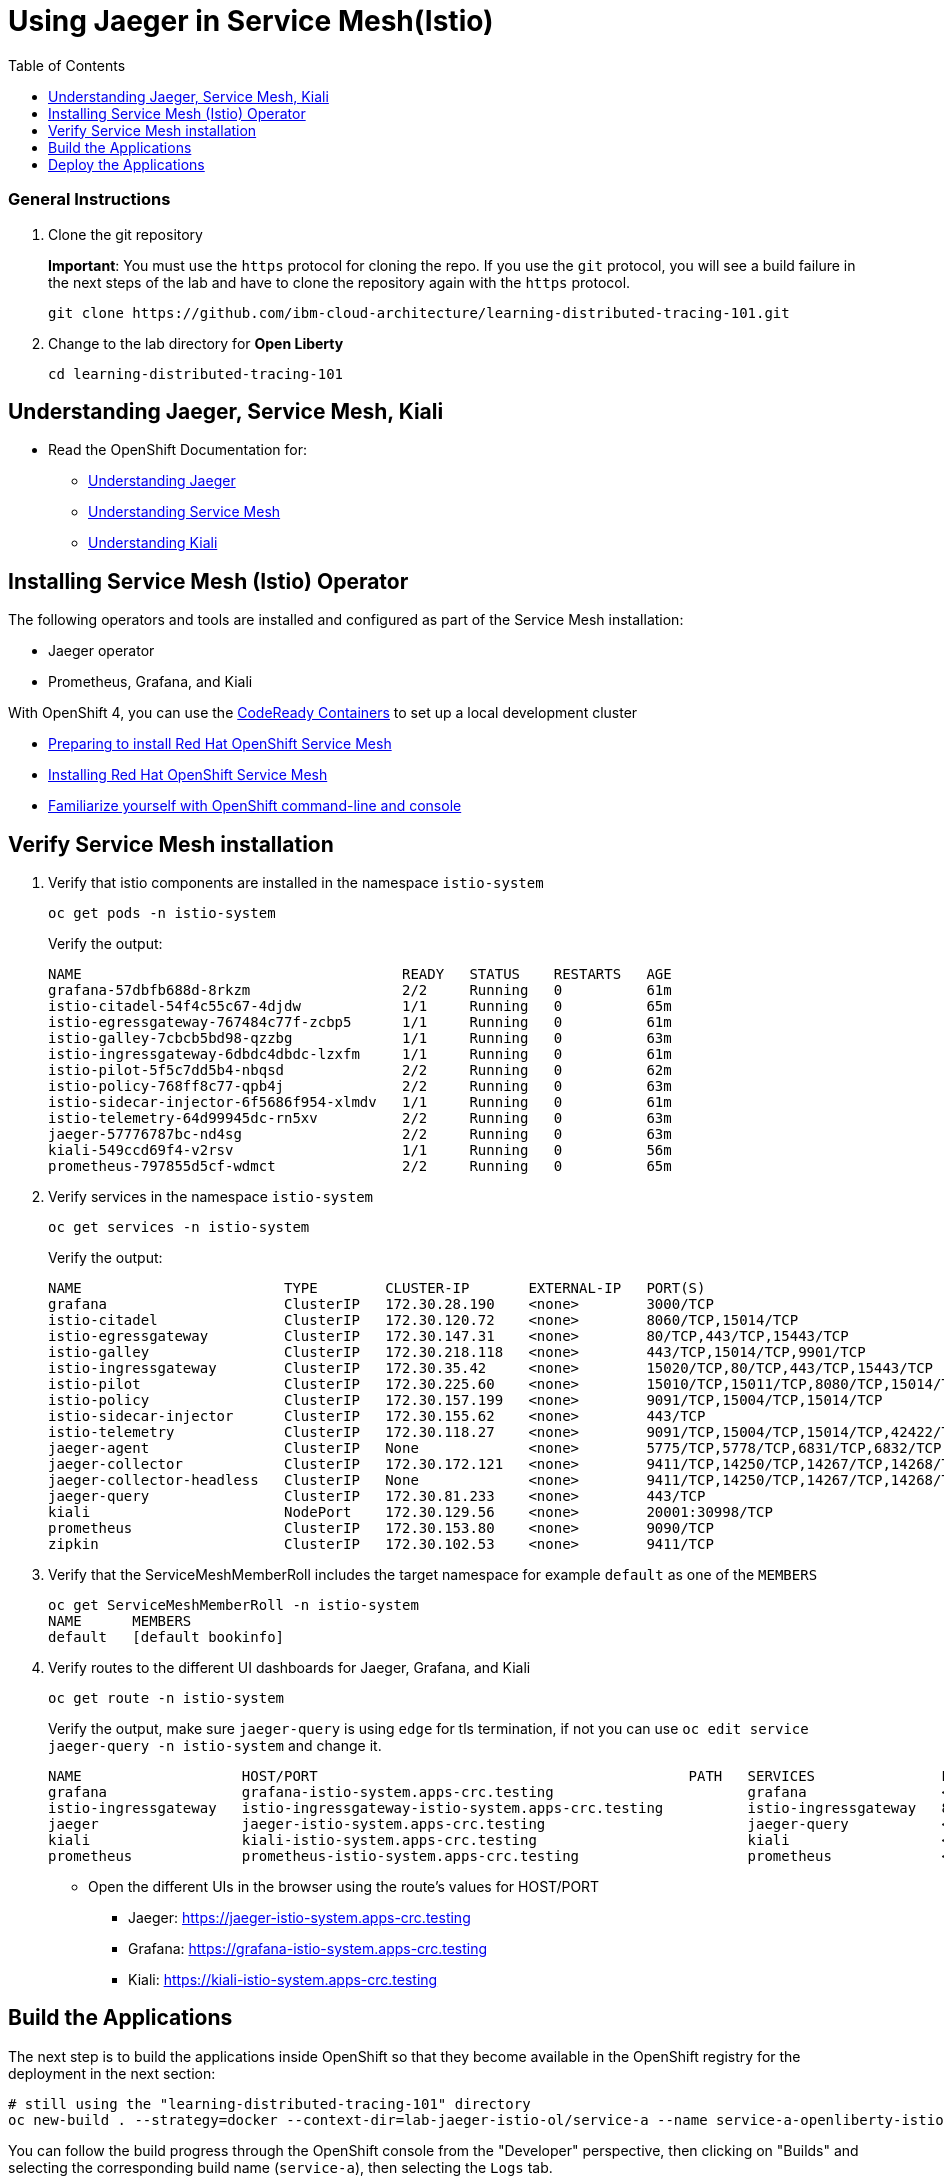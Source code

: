 
= Using Jaeger in Service Mesh(Istio)
:imagesdir: images
:toc:

[discrete]
=== General Instructions

. Clone the git repository
+
*Important*: You must use the `https` protocol for cloning the repo. If you use the `git` protocol, you will see a build failure in the next steps of the lab and have to clone the repository again with the `https` protocol.
+
[source, bash]
----
git clone https://github.com/ibm-cloud-architecture/learning-distributed-tracing-101.git
----

. Change to the lab directory for **Open Liberty**
+
[source, bash]
----
cd learning-distributed-tracing-101
----

== Understanding Jaeger, Service Mesh, Kiali

* Read the OpenShift Documentation for:
** https://docs.openshift.com/container-platform/4.2/service_mesh/service_mesh_arch/ossm-jaeger.html[Understanding Jaeger]
** https://docs.openshift.com/container-platform/4.2/service_mesh/service_mesh_arch/understanding-ossm.html[Understanding Service Mesh]
** https://docs.openshift.com/container-platform/4.2/service_mesh/service_mesh_arch/ossm-kiali.html[Understanding Kiali]

== Installing Service Mesh (Istio) Operator

The following operators and tools are installed and configured as part of the Service Mesh installation:

* Jaeger operator 
* Prometheus, Grafana, and Kiali

With OpenShift 4, you can use the https://cloud.redhat.com/openshift/install/crc/installer-provisioned[CodeReady Containers] to set up a local development cluster 

* https://docs.openshift.com/container-platform/4.1/service_mesh/service_mesh_install/preparing-ossm-installation.html[Preparing to install Red Hat OpenShift Service Mesh]
* https://docs.openshift.com/container-platform/4.1/service_mesh/service_mesh_install/installing-ossm.html[Installing Red Hat OpenShift Service Mesh]
* https://learn.openshift.com/introduction/getting-started/[Familiarize yourself with OpenShift command-line and console]

== Verify Service Mesh installation

. Verify that istio components are installed in the namespace `istio-system`
+
[source, bash]
----
oc get pods -n istio-system
----
+
Verify the output:
+
[source, bash]
----
NAME                                      READY   STATUS    RESTARTS   AGE
grafana-57dbfb688d-8rkzm                  2/2     Running   0          61m
istio-citadel-54f4c55c67-4djdw            1/1     Running   0          65m
istio-egressgateway-767484c77f-zcbp5      1/1     Running   0          61m
istio-galley-7cbcb5bd98-qzzbg             1/1     Running   0          63m
istio-ingressgateway-6dbdc4dbdc-lzxfm     1/1     Running   0          61m
istio-pilot-5f5c7dd5b4-nbqsd              2/2     Running   0          62m
istio-policy-768ff8c77-qpb4j              2/2     Running   0          63m
istio-sidecar-injector-6f5686f954-xlmdv   1/1     Running   0          61m
istio-telemetry-64d99945dc-rn5xv          2/2     Running   0          63m
jaeger-57776787bc-nd4sg                   2/2     Running   0          63m
kiali-549ccd69f4-v2rsv                    1/1     Running   0          56m
prometheus-797855d5cf-wdmct               2/2     Running   0          65m
----

. Verify services in the namespace `istio-system`
+
[source, bash]
----
oc get services -n istio-system
----
+
Verify the output:
+
[source, bash]
----
NAME                        TYPE        CLUSTER-IP       EXTERNAL-IP   PORT(S)                                  AGE
grafana                     ClusterIP   172.30.28.190    <none>        3000/TCP                                 61m
istio-citadel               ClusterIP   172.30.120.72    <none>        8060/TCP,15014/TCP                       65m
istio-egressgateway         ClusterIP   172.30.147.31    <none>        80/TCP,443/TCP,15443/TCP                 62m
istio-galley                ClusterIP   172.30.218.118   <none>        443/TCP,15014/TCP,9901/TCP               64m
istio-ingressgateway        ClusterIP   172.30.35.42     <none>        15020/TCP,80/TCP,443/TCP,15443/TCP       62m
istio-pilot                 ClusterIP   172.30.225.60    <none>        15010/TCP,15011/TCP,8080/TCP,15014/TCP   62m
istio-policy                ClusterIP   172.30.157.199   <none>        9091/TCP,15004/TCP,15014/TCP             63m
istio-sidecar-injector      ClusterIP   172.30.155.62    <none>        443/TCP                                  61m
istio-telemetry             ClusterIP   172.30.118.27    <none>        9091/TCP,15004/TCP,15014/TCP,42422/TCP   63m
jaeger-agent                ClusterIP   None             <none>        5775/TCP,5778/TCP,6831/TCP,6832/TCP      64m
jaeger-collector            ClusterIP   172.30.172.121   <none>        9411/TCP,14250/TCP,14267/TCP,14268/TCP   64m
jaeger-collector-headless   ClusterIP   None             <none>        9411/TCP,14250/TCP,14267/TCP,14268/TCP   64m
jaeger-query                ClusterIP   172.30.81.233    <none>        443/TCP                                  64m
kiali                       NodePort    172.30.129.56    <none>        20001:30998/TCP                          60m
prometheus                  ClusterIP   172.30.153.80    <none>        9090/TCP                                 65m
zipkin                      ClusterIP   172.30.102.53    <none>        9411/TCP                                 64m
----

. Verify that the ServiceMeshMemberRoll includes the target namespace for example `default` as one of the `MEMBERS`
+
[source, bash]
----
oc get ServiceMeshMemberRoll -n istio-system
NAME      MEMBERS
default   [default bookinfo]
----

. Verify routes to the different UI dashboards for Jaeger, Grafana, and Kiali
+
[source, bash]
----
oc get route -n istio-system
----
+
Verify the output, make sure `jaeger-query` is using `edge` for tls termination, if not you can use `oc edit service jaeger-query -n istio-system` and change it.
+
[source, bash]
----
NAME                   HOST/PORT                                            PATH   SERVICES               PORT    TERMINATION   WILDCARD
grafana                grafana-istio-system.apps-crc.testing                       grafana                <all>   reencrypt     None
istio-ingressgateway   istio-ingressgateway-istio-system.apps-crc.testing          istio-ingressgateway   8080                  None
jaeger                 jaeger-istio-system.apps-crc.testing                        jaeger-query           <all>   edge          None
kiali                  kiali-istio-system.apps-crc.testing                         kiali                  <all>   reencrypt     None
prometheus             prometheus-istio-system.apps-crc.testing                    prometheus             <all>   reencrypt     None
----
+
* Open the different UIs in the browser using the route's values for HOST/PORT
** Jaeger: https://jaeger-istio-system.apps-crc.testing
** Grafana: https://grafana-istio-system.apps-crc.testing
** Kiali: https://kiali-istio-system.apps-crc.testing

== Build the Applications

The next step is to build the applications inside OpenShift so that they become available in the OpenShift registry for the deployment in the next section:

[source, bash]
----
# still using the "learning-distributed-tracing-101" directory
oc new-build . --strategy=docker --context-dir=lab-jaeger-istio-ol/service-a --name service-a-openliberty-istio
----

You can follow the build progress through the OpenShift console from the "Developer" perspective, then clicking on "Builds" and selecting the corresponding build name (`service-a`), then selecting the `Logs` tab.

You can also follow the build progress via command-line, with this command:

[source, bash]
----
oc logs -f bc/service-a-openliberty-istio
----

You should see the following message upon build completion:

----
...
Writing manifest to image destination
Storing signatures
Successfully pushed image-registry.openshift-image-registry.svc:5000/default/service-a-openliberty-istio@sha256:14dc4b440e94066818d1ac9d4b06132d61c61a347c5230971159e059c9adf5de
Push successful
----

*Important*: If you accidentally cloned the Git repository using the `git` protocol, you will see error messages in the build log that are similar to these:

```
Cloning "git@github.com:ibm-cloud-architecture/learning-distributed-tracing-101.git" ...
error: Host key verification failed.
fatal: Could not read from remote repository.

Please make sure you have the correct access rights
and the repository exists.
```

To recover from that error condition, delete the local clone and clone the repository again using the `https` protocol. Once the clone is complete, delete the build configuration objects created by the `oc new-build` command by entering the `oc delete` commands below and then repeat the `oc new-build` step:

```sh
oc delete buildconfig service-a-openliberty-istio -n default
oc delete imagestream open-liberty -n default
```

Note that you can safely ignore these warning messages in the build log:

----
time="2020-03-18T19:15:00Z" level=warning msg="pkg/chroot: error unmounting \"/tmp/buildah888423814/mnt/rootfs\": error checking if \"/tmp/buildah888423814/mnt/rootfs/sys/fs/cgroup/cpuset\" is mounted: no such file or directory"
----

Now build `service-b`:

[source, bash]
----
# still using the "learning-distributed-tracing-101" directory
oc new-build . --strategy=docker --context-dir=lab-jaeger-istio-ol/service-b --name service-b-openliberty-istio
----

Once again, you can follow the build progress via OpenShift console or observing the build logs with the following command:

[source, bash]
----
oc logs -f bc/service-b-openliberty-istio
----

After both builds are completed, proceed to deploy the application.


== Deploy the Applications

. Deploy the services `service-a` and `service-b`
+
Use the file `istio-openliberty.yaml` for Java
+
Here is an example:
+
[source, bash]
----
cd lab-jaeger-istio-ol
oc apply -f istio-openliberty.yaml -n default
----
+
Let's look at the file content on how the services are defined to be deployed into OpenShift cluster:
+
[source, yaml]
----
---
apiVersion: v1
kind: Service
metadata:
  name: service-a
  labels:
    app: service-a
spec:
  ports:
    - port: 9080
      name: http
  selector:
    app: service-a
---
apiVersion: apps/v1
kind: Deployment
metadata:
  name: service-a
  labels:
    app: service-a
    version: v1
spec:
  replicas: 1
  selector:
    matchLabels:
      app: service-a
  template:
    metadata:
      labels:
        app: service-a
        version: v1
      annotations:
        sidecar.istio.io/inject: "true"
    spec:
      containers:
        - name: app
          image: image-registry.openshift-image-registry.svc:5000/default/service-a-openliberty-istio
          env:
            - name: JAEGER_ENDPOINT
              value: http://jaeger-collector.istio-system.svc:14268/api/traces
            - name: JAEGER_PROPAGATION
              value: b3
            - name: SERVICE_FORMATTER
              value: service-b
            - name: JAEGER_REPORTER_LOG_SPANS
              value: "true"
            - name: JAEGER_SAMPLER_TYPE
              value: const
            - name: JAEGER_SAMPLER_PARAM
              value: "1"
          imagePullPolicy: Always
          ports:
            - containerPort: 9080
---
apiVersion: v1
kind: Service
metadata:
  name: service-b
  labels:
    app: service-b
spec:
  ports:
    - port: 9081
      name: http
  selector:
    app: service-b
---
apiVersion: apps/v1
kind: Deployment
metadata:
  name: service-b
  labels:
    app: service-b
    version: v1
spec:
  replicas: 1
  selector:
    matchLabels:
      app: service-b
  template:
    metadata:
      labels:
        app: service-b
        version: v1
      annotations:
        sidecar.istio.io/inject: "true"
    spec:
      containers:
        - name: app
          image: image-registry.openshift-image-registry.svc:5000/default/service-b-openliberty-istio
          env:
            - name: JAEGER_ENDPOINT
              value: http://jaeger-collector.istio-system.svc:14268/api/traces
            - name: JAEGER_PROPAGATION
              value: b3
            - name: JAEGER_REPORTER_LOG_SPANS
              value: "true"
            - name: JAEGER_SAMPLER_TYPE
              value: const
            - name: JAEGER_SAMPLER_PARAM
              value: "1"
          imagePullPolicy: Always
          ports:
            - containerPort: 9081
----
+
In the YAML deployment manifest there are few items to point out:

* **Ports**
** The port for the container is specified in the service and the container in the deployment, for example, `service-a` with port `9080` and `service-b` with port `9081`
* **Environment Variables**
** The variable `JAEGER_ENDPOINT` is specified to indicate to the Jaeger client library to send the traces using http to the jaeger collector service `http://jaeger-collector.istio-system.svc:14268/api/traces` that is deployed on the namespace `istio-system`. 
** The variable `SERVICE_FORMATTER` used by `service-a` to indicate the hostname of `service-b` that will use to format the hello message.
** The variable `JAEGER_PROPAGATION` is set to `b3` this is necessary because the Envoy proxy does not recognize Jaeger's default on-the-wire representation of the trace context, but it does recognize Zipkin's B3 headers. This configuration instructs the Jaeger tracer to use B3 headers instead of its default ones.
** The variable `JAEGER_REPORTER_LOG_SPANS` is set to "true". It instructs the Jaeger reporter to log finished span IDs. The reporter may need to be given a Logger for this option to take effect.
** The variable `JAEGER_SAMPLER_TYPE` is set to `const`, which indicates the constant sampling pattern, as defined https://www.jaegertracing.io/docs/1.17/client-libraries/#sampling[here].
** The variable `JAEGER_SAMPLER_PARAM` is set to 1, which in combination with the constant sampling pattern, means 100% of the spans will be reported to the Jaeger backend.
* Istio has certain https://istio.io/docs/setup/additional-setup/requirements/[specific requirements]. The ones we used in our YAML manifest are the following
** *Named service ports* 
*** The service port name starts with `http`
** **Deployment with app and version labels**
*** The Pod template should have the following labels defined `app` and `version`


. The `pom.xml` for each service contains the Jaeger client dependency, which can also handle the headers generated by the Istio Envoy proxy forwards, thus allowing for end to end propagation. The source code is available in their respective directories `service-a` and `service-b`, the dependency related to OpenTracing in the file `pom.xml` for the service looks like this:
+
[source, xml]
----
<dependency>
    <groupId>io.jaegertracing</groupId>
    <artifactId>jaeger-client</artifactId>
    <version>0.34.0</version>
</dependency>
----

. Deploy the Istio Gateway and VirtualService
+
[source, bash]
----
oc apply -f gateway.yaml -n default
----
+
Here is the content of `gateway.yaml`
+
[source, yaml]
----
apiVersion: networking.istio.io/v1alpha3
kind: Gateway
metadata:
  name: distributing-tracing-gateway
spec:
  selector:
    istio: ingressgateway # use istio default controller
  servers:
    - port:
        number: 80
        name: http
        protocol: HTTP
      hosts:
        - "*"
---
apiVersion: networking.istio.io/v1alpha3
kind: VirtualService
metadata:
  name: distributing-tracing
spec:
  hosts:
    - "*"
  gateways:
    - distributing-tracing-gateway
  http:
    - match:
        - uri:
            prefix: /sayHello
      route:
        - destination:
            host: service-a
            port:
              number: 9080
----

. Verify services are deployed and running:
+
[source, bash]
----
oc get all -l app=service-a -n default
oc get all -l app=service-b -n default
NAME                             READY   STATUS    RESTARTS   AGE
pod/service-a-799d4dc5f8-v7l74   2/2     Running   0          19m
pod/service-b-5c45ff88d-dr7cl   2/2     Running   0          23m

NAME                TYPE        CLUSTER-IP       EXTERNAL-IP   PORT(S)    AGE
service/service-a   ClusterIP   172.30.243.210   <none>        9080/TCP   19m
service/service-b   ClusterIP   172.30.40.248   <none>        9081/TCP   23m

NAME                        READY   UP-TO-DATE   AVAILABLE   AGE
deployment.apps/service-a   1/1     1            1           19m
deployment.apps/service-b   1/1     1            1           23m

NAME                                   DESIRED   CURRENT   READY   AGE
replicaset.apps/service-a-799d4dc5f8   1         1         1       19m
replicaset.apps/service-b-5c45ff88d   1         1         1       23m
----
+
Notice that under the `READY` column for pods, it shows that there are two (2/2) containers running, one of them is the istio sidecar proxy.

. Get the hostname for the Istio ingress gateway
+
[source, bash]
----
oc get route -n istio-system istio-ingressgateway 
NAME                   HOST/PORT                                            PATH   SERVICES               PORT   TERMINATION   WILDCARD
istio-ingressgateway   istio-ingressgateway-istio-system.apps-crc.testing          istio-ingressgateway   8080                 None
----

. Use curl or open a browser with the endpoint URL using the HOST/PORT of the route
+
[source, bash]
----
curl http://istio-ingressgateway-istio-system.apps-crc.testing/sayHello/Carlos
----
+
Notice in the output that the message was formatted by service-b
+
[source, bash]
----
Hello, from service-b Carlos!
----
+
From the result, you can see that `service-a` calls `service-b` and replies back.

. In the Jaeger UI select `istio-ingressgateway` or `service-a` and click **Find Traces**
+
image::istio-ol-jaeger-traces.png[]
+
You can see 7 Spans in a single trace starting from the `istio-ingressgateway` ending in `service-b.default`

. Click on one of the traces and expand the spans in the trace
+
image::istio-ol-jaeger-spans.png[]
+
Check one of the labs xref:lab-jaeger-nodejs.adoc[Lab Jaeger - Node.js] or xref:lab-jaeger-ol.adoc[Lab Jaeger - Open Liberty] for a more in-depth lab for Opentracing with Jaeger.

. In the Kiali UI select Graph to see a topology view of the services, you can enable traffic animation under Display to see the flow of http requests
+
image::istio-ol-kiali.png[]

. In the Grafana UI select the Dashboard *Istio Workload Dashboard* or *Istio Service Dashboard* to see monitoring and metrics data for your services
+
image::istio-ol-grafana.png[]
